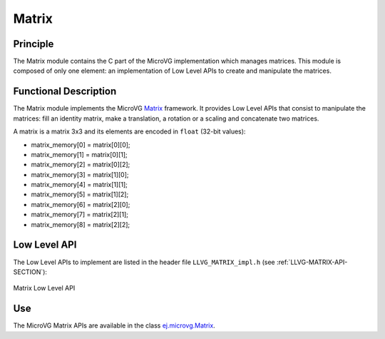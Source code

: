 .. _section_vg_matrix:

======
Matrix
======

Principle
=========

The Matrix module contains the C part of the MicroVG implementation which manages matrices.
This module is composed of only one element: an implementation of Low Level APIs to create and manipulate the matrices.

.. _section_vg_matrix_implementation:

Functional Description
======================

The Matrix module implements the MicroVG `Matrix <zzz_javadocurl_zzz/ej/microvg/Matrix.html>`_ framework. 
It provides Low Level APIs that consist to manipulate the matrices: fill an identity matrix, make a translation, a rotation or a scaling and concatenate two matrices.

A matrix is a matrix 3x3 and its elements are encoded in ``float`` (32-bit values):

* matrix_memory[0] = matrix[0][0];
* matrix_memory[1] = matrix[0][1];
* matrix_memory[2] = matrix[0][2];
* matrix_memory[3] = matrix[1][0];
* matrix_memory[4] = matrix[1][1];
* matrix_memory[5] = matrix[1][2];
* matrix_memory[6] = matrix[2][0];
* matrix_memory[7] = matrix[2][1];
* matrix_memory[8] = matrix[2][2];

.. _section_vg_matrix_llapi:

Low Level API
=============

The Low Level APIs to implement are listed in the header file ``LLVG_MATRIX_impl.h`` (see :ref:`LLVG-MATRIX-API-SECTION`):

.. figure:: images/vg_llapi_matrix.*
   :alt: MicroVG Matrix Low Level
   :width: 200px
   :align: center

   Matrix Low Level API

Use
===

The MicroVG Matrix APIs are available in the class `ej.microvg.Matrix <zzz_javadocurl_zzz/ej/microvg/Matrix.html>`_.

..
   | Copyright 2008-2022, MicroEJ Corp. Content in this space is free 
   for read and redistribute. Except if otherwise stated, modification 
   is subject to MicroEJ Corp prior approval.
   | MicroEJ is a trademark of MicroEJ Corp. All other trademarks and 
   copyrights are the property of their respective owners.
